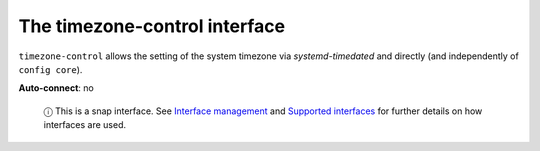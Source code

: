 .. 7926.md

.. \_the-timezone-control-interface:

The timezone-control interface
==============================

``timezone-control`` allows the setting of the system timezone via *systemd-timedated* and directly (and independently of ``config core``).

**Auto-connect**: no

   ⓘ This is a snap interface. See `Interface management <interface-management.md>`__ and `Supported interfaces <supported-interfaces.md>`__ for further details on how interfaces are used.
